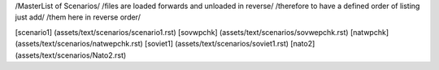 /MasterList of Scenarios/
/files are loaded forwards and unloaded in reverse/
/therefore to have a defined order of listing just add/
/them here in reverse order/

[scenario1]	(assets/text/scenarios/scenario1.rst)
[sovwpchk]	(assets/text/scenarios/sovwepchk.rst)
[natwpchk]	(assets/text/scenarios/natwepchk.rst)
[soviet1]	(assets/text/scenarios/soviet1.rst)
[nato2]		(assets/text/scenarios/Nato2.rst)